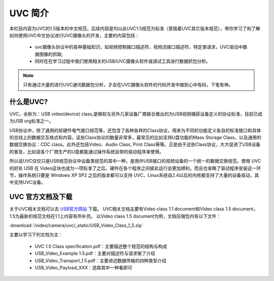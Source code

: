 ==========
UVC 简介
==========

本栏目内容为UVC的1.5版本的中文规范，后续内容是均以此UVC1.5规范为标准（穿插着UVC其它版本规范），带你学习了和了解如何使用UVC中文协议进行UVC摄像头的开发，主要的内容包括：

 - uvc摄像头协议中的各种基础知识，如视频控制接口描述符，视频流接口描述符，特定类请求，UVC驱动中数据图像的抓取;
 - 同时在在学习过程中我们使用相关的USB/UVC摄像头软件或调试工具进行数据抓包分析。

.. note::
    只有通过大量的进行UVC通讯数据包分析，才会在UVC摄像头软件的代码开发中做到心中有码，下笔有神。

什么是UVC?
=============

UVC，全称为：USB video(device) class,是微软与另外几家设备厂商联合推出的为USB视频捕获设备定义的协议标准，目前已成为USB org标准之一。

USB协议中，除了通用的软硬件电气接口规范等，还包含了各种各样的Class协议，用来为不同的功能定义各自的标准接口和具体的总线上的数据交互格式和内容。这些Class协议的数量非常多，最常见的比如支持U盘功能的Mass Storage Class，以及通用的数据交换协议：CDC class。此外还包括Video、Audio Class, Print Class等等。正是由于这些Class协议，大大促进了USB设备的普及，比如说各个厂商生产的U盘都能通过操作系统自带的驱动程序来使用。

所以说UVC仅仅只是USB规范协议中设备类规范的其中一种，是用作USB接口的视频设备的一个统一的数据交换规范。使用 UVC 的好处 USB 在 Video这块也成为一项标准了之后，硬件在各个程序之间彼此运行会更加顺利，而且也省略了驱动程序安装这一环节，操作系统只要是 Windows XP SP2 之后的版本都可以支持 UVC，Linux系统自2.4以后的内核都支持了大量的设备驱动，其中支持UVC设备。

UVC 官方文档及下载
==================

关于UVC相关文档可以去 `USB官方网站 <http://www.usb.org/developers/docs/devclass_docs/>`_ 下载。
UVC相关文档主要有Video class 1.1 document和Video class 1.5 document，1.5为最新的规范文档在1.1上内容有所补充。
以Video class 1.5 document为例，文档压缩包内有以下文件：

:download:`/video/camera/uvc/_static/USB_Video_Class_1_5.zip`

主要以学习下列文档为主：

 - UVC 1.5 Class specification.pdf：主要描述整个规范的结构与构成
 - USB_Video_Example 1.5.pdf：主要对描述符与请求做了介绍
 - USB_Video_Transport_1.5.pdf：主要讲述数据传输的四种类型介绍
 - USB_Video_Payload_XXX：选取其中一种看即可